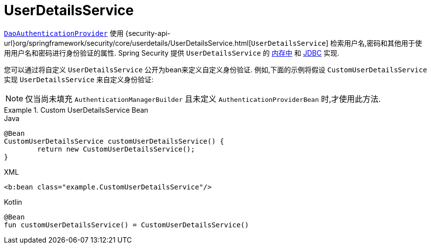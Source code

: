 [[servlet-authentication-userdetailsservice]]
= UserDetailsService

<<servlet-authentication-daoauthenticationprovider,`DaoAuthenticationProvider`>>  使用 {security-api-url}org/springframework/security/core/userdetails/UserDetailsService.html[`UserDetailsService`]  检索用户名,密码和其他用于使用用户名和密码进行身份验证的属性.
Spring Security 提供 `UserDetailsService` 的 <<servlet-authentication-inmemory,内存中>>  和  <<servlet-authentication-jdbc,JDBC>> 实现.

您可以通过将自定义 `UserDetailsService` 公开为bean来定义自定义身份验证.  例如,下面的示例将假设 `CustomUserDetailsService` 实现 `UserDetailsService` 来自定义身份验证:

NOTE: 仅当尚未填充 `AuthenticationManagerBuilder` 且未定义 `AuthenticationProviderBean` 时,才使用此方法.

.Custom UserDetailsService Bean
====
.Java
[source,java,role="primary"]
----
@Bean
CustomUserDetailsService customUserDetailsService() {
	return new CustomUserDetailsService();
}
----

.XML
[source,java,role="secondary"]
----
<b:bean class="example.CustomUserDetailsService"/>
----

.Kotlin
[source,kotlin,role="secondary"]
----
@Bean
fun customUserDetailsService() = CustomUserDetailsService()
----
====

// FIXME: Add CustomUserDetails example with links to @AuthenticationPrincipal
